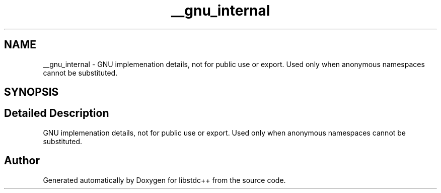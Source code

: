 .TH "__gnu_internal" 3 "21 Apr 2009" "libstdc++" \" -*- nroff -*-
.ad l
.nh
.SH NAME
__gnu_internal \- GNU implemenation details, not for public use or export. Used only when anonymous namespaces cannot be substituted.  

.PP
.SH SYNOPSIS
.br
.PP
.SH "Detailed Description"
.PP 
GNU implemenation details, not for public use or export. Used only when anonymous namespaces cannot be substituted. 
.PP
.SH "Author"
.PP 
Generated automatically by Doxygen for libstdc++ from the source code.
